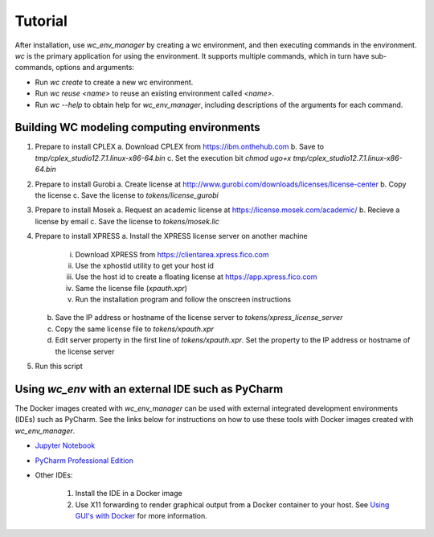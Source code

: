 Tutorial
========

After installation, use `wc_env_manager` by creating a wc environment, and then executing commands in the environment. `wc` is the primary application for using the environment. It supports multiple commands, which in turn have sub-commands, options and arguments:

* Run `wc create` to create a new wc environment.
* Run `wc reuse <name>` to reuse an existing environment called `<name>`.
* Run `wc --help` to obtain help for `wc_env_manager`, including descriptions of the 
  arguments for each command.

.. _building_images:

Building WC modeling computing environments
-------------------------------------------

#. Prepare to install CPLEX
   a. Download CPLEX from https://ibm.onthehub.com
   b. Save to `tmp/cplex_studio12.7.1.linux-x86-64.bin`
   c. Set the execution bit `chmod ugo+x tmp/cplex_studio12.7.1.linux-x86-64.bin`
#. Prepare to install Gurobi
   a. Create license at http://www.gurobi.com/downloads/licenses/license-center
   b. Copy the license
   c. Save the license to `tokens/license_gurobi`
#. Prepare to install Mosek
   a. Request an academic license at https://license.mosek.com/academic/
   b. Recieve a license by email
   c. Save the license to `tokens/mosek.lic`
#. Prepare to install XPRESS
   a. Install the XPRESS license server on another machine
      i. Download XPRESS from https://clientarea.xpress.fico.com
      ii. Use the xphostid utility to get your host id
      iii. Use the host id to create a floating license at https://app.xpress.fico.com
      iv. Same the license file (`xpauth.xpr`)
      v. Run the installation program and follow the onscreen instructions
   b. Save the IP address or hostname of the license server to `tokens/xpress_license_server`
   c. Copy the same license file to `tokens/xpauth.xpr`
   d. Edit server property in the first line of `tokens/xpauth.xpr`. Set the property to the IP address
      or hostname of the license server
#. Run this script


Using *wc_env* with an external IDE such as PyCharm
---------------------------------------------------

The Docker images created with *wc_env_manager* can be used with external integrated development environments (IDEs) such as PyCharm. See the links below for instructions on how to use these tools with Docker images created with *wc_env_manager*.

* `Jupyter Notebook <https://jupyter-docker-stacks.readthedocs.io/>`_
* `PyCharm Professional Edition <https://www.jetbrains.com/help/pycharm/docker.html>`_
* Other IDEs:
    
    #. Install the IDE in a Docker image
    #. Use X11 forwarding to render graphical output from a Docker container to your host. See `Using GUI's with Docker <https://jupyter-docker-stacks.readthedocs.io>`_ for more information.